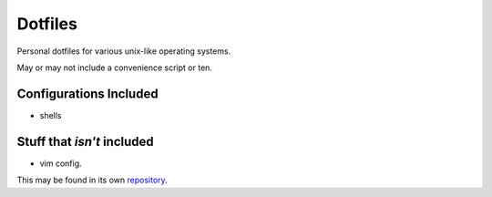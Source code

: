 Dotfiles
=========

Personal dotfiles for various unix-like operating systems.

May or may not include a convenience script or ten.

Configurations Included
------------------------
- shells

Stuff that *isn't* included
--------------------------------------
- vim config.

This may be found in its own repository_.

.. _repository: https://github.com/mrdaemon/vimconfigs
